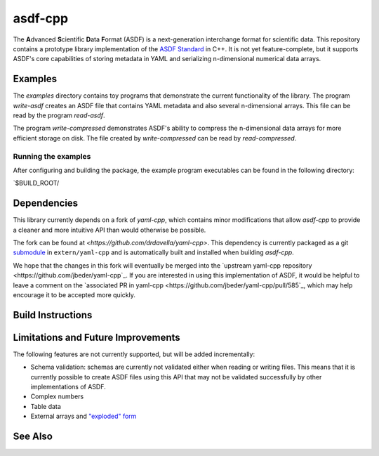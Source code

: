 ========
asdf-cpp
========

The **A**\ dvanced **S**\ cientific **D**\ ata **F**\ ormat (ASDF) is a
next-generation interchange format for scientific data. This repository
contains a prototype library implementation of the `ASDF Standard
<https://asdf-standard.readthedocs.io/en/latest/>`_ in C++. It is not yet
feature-complete, but it supports ASDF's core capabilities of storing metadata
in YAML and serializing n-dimensional numerical data arrays.

Examples
********

The `examples` directory contains toy programs that demonstrate the current
functionality of the library. The program `write-asdf` creates an ASDF file
that contains YAML metadata and also several n-dimensional arrays. This file
can be read by the program `read-asdf`.

The program `write-compressed` demonstrates ASDF's ability to compress the
n-dimensional data arrays for more efficient storage on disk. The file created
by `write-compressed` can be read by `read-compressed`.

Running the examples
--------------------

After configuring and building the package, the example program executables can
be found in the following directory:

`$BUILD_ROOT/



Dependencies
************

This library currently depends on a fork of `yaml-cpp`, which contains minor
modifications that allow `asdf-cpp` to provide a cleaner and more intuitive API
than would otherwise be possible.

The fork can be found at `<https://github.com/drdavella/yaml-cpp>`. This
dependency is currently packaged as a git `submodule
<https://git-scm.com/docs/git-submodule>`_ in ``extern/yaml-cpp`` and is
automatically built and installed when building `asdf-cpp`.

We hope that the changes in this fork will eventually be merged into the
`upstream yaml-cpp repository <https://github.com/jbeder/yaml-cpp`_.
If you are interested in using this implementation of ASDF, it would be helpful
to leave a comment on the `associated PR in yaml-cpp
<https://github.com/jbeder/yaml-cpp/pull/585`_, which may help encourage it to
be accepted more quickly.

Build Instructions
******************

Limitations and Future Improvements
***********************************

The following features are not currently supported, but will be added
incrementally:

* Schema validation: schemas are currently not validated either when reading or
  writing files. This means that it is currently possible to create ASDF files
  using this API that may not be validated successfully by other
  implementations of ASDF.
* Complex numbers
* Table data
* External arrays and `"exploded" form
  <http://asdf-standard.readthedocs.io/en/latest/file_layout.html#exploded-form>`_

See Also
********
